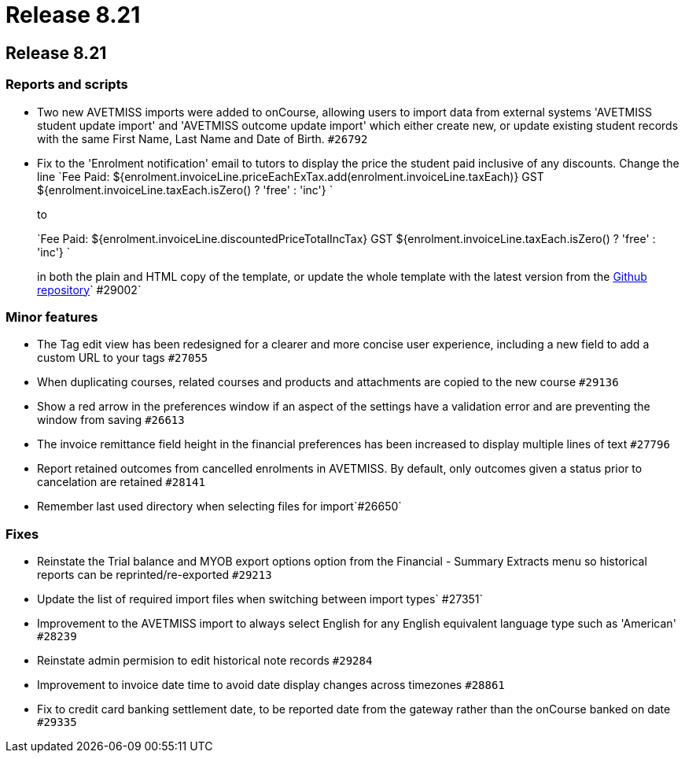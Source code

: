 = Release 8.21

== Release 8.21

=== Reports and scripts

* Two new AVETMISS imports were added to onCourse, allowing users to
import data from external systems 'AVETMISS student update import' and
'AVETMISS outcome update import' which either create new, or update
existing student records with the same First Name, Last Name and Date of
Birth. `#26792`
* Fix to the 'Enrolment notification' email to tutors to display the
price the student paid inclusive of any discounts. Change the line
`Fee Paid:
            ${enrolment.invoiceLine.priceEachExTax.add(enrolment.invoiceLine.taxEach)} GST
            ${enrolment.invoiceLine.taxEach.isZero() ? 'free' : 'inc'} `
+
to
+
`Fee Paid: ${enrolment.invoiceLine.discountedPriceTotalIncTax} GST ${enrolment.invoiceLine.taxEach.isZero() ? 'free' : 'inc'} `
+
in both the plain and HTML copy of the template, or update the whole
template with the latest version from the
https://github.com/ari/oncourse-scripts[Github repository]` #29002`

=== Minor features

* The Tag edit view has been redesigned for a clearer and more concise
user experience, including a new field to add a custom URL to your tags
`#27055`
* When duplicating courses, related courses and products and attachments
are copied to the new course `#29136`
* Show a red arrow in the preferences window if an aspect of the
settings have a validation error and are preventing the window from
saving `#26613`
* The invoice remittance field height in the financial preferences has
been increased to display multiple lines of text `#27796`
* Report retained outcomes from cancelled enrolments in AVETMISS. By
default, only outcomes given a status prior to cancelation are retained
`#28141`
* Remember last used directory when selecting files for import`#26650`

=== Fixes

* Reinstate the Trial balance and MYOB export options option from the
Financial - Summary Extracts menu so historical reports can be
reprinted/re-exported `#29213`
* Update the list of required import files when switching between import
types`
            #27351`
* Improvement to the AVETMISS import to always select English for any
English equivalent language type such as 'American' `#28239`
* Reinstate admin permision to edit historical note records `#29284`
* Improvement to invoice date time to avoid date display changes across
timezones `#28861`
* Fix to credit card banking settlement date, to be reported date from
the gateway rather than the onCourse banked on date `#29335`
